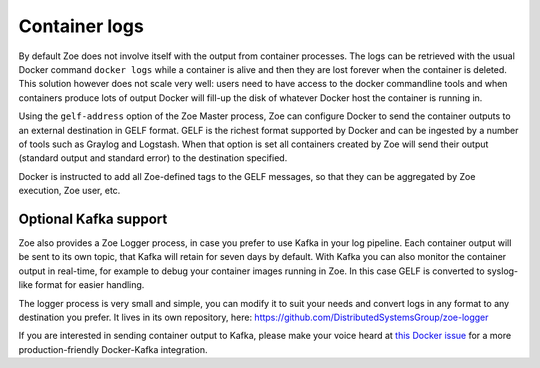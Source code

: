 .. _logging:

Container logs
==============

By default Zoe does not involve itself with the output from container processes. The logs can be retrieved with the usual Docker command ``docker logs`` while a container is alive and then they are lost forever when the container is deleted. This solution however does not scale very well: users need to have access to the docker commandline tools and when containers produce lots of output Docker will fill-up the disk of whatever Docker host the container is running in.

Using the ``gelf-address`` option of the Zoe Master process, Zoe can configure Docker to send the container outputs to an external destination in GELF format. GELF is the richest format supported by Docker and can be ingested by a number of tools such as Graylog and Logstash. When that option is set all containers created by Zoe will send their output (standard output and standard error) to the destination specified.

Docker is instructed to add all Zoe-defined tags to the GELF messages, so that they can be aggregated by Zoe execution, Zoe user, etc.

Optional Kafka support
----------------------

Zoe also provides a Zoe Logger process, in case you prefer to use Kafka in your log pipeline. Each container output will be sent to its own topic, that Kafka will retain for seven days by default. With Kafka you can also monitor the container output in real-time, for example to debug your container images running in Zoe. In this case GELF is converted to syslog-like format for easier handling.

The logger process is very small and simple, you can modify it to suit your needs and convert logs in any format to any destination you prefer. It lives in its own repository, here: https://github.com/DistributedSystemsGroup/zoe-logger

If you are interested in sending container output to Kafka, please make your voice heard at `this Docker issue <https://github.com/docker/docker/issues/21271>`_ for a more production-friendly Docker-Kafka integration.
